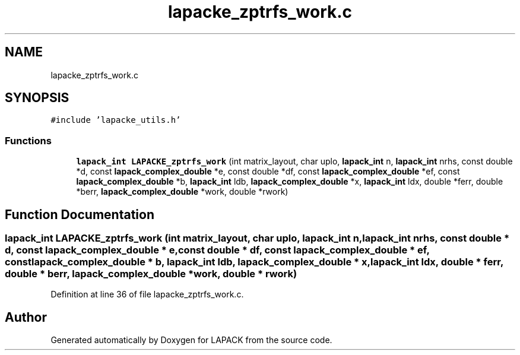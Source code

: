 .TH "lapacke_zptrfs_work.c" 3 "Tue Nov 14 2017" "Version 3.8.0" "LAPACK" \" -*- nroff -*-
.ad l
.nh
.SH NAME
lapacke_zptrfs_work.c
.SH SYNOPSIS
.br
.PP
\fC#include 'lapacke_utils\&.h'\fP
.br

.SS "Functions"

.in +1c
.ti -1c
.RI "\fBlapack_int\fP \fBLAPACKE_zptrfs_work\fP (int matrix_layout, char uplo, \fBlapack_int\fP n, \fBlapack_int\fP nrhs, const double *d, const \fBlapack_complex_double\fP *e, const double *df, const \fBlapack_complex_double\fP *ef, const \fBlapack_complex_double\fP *b, \fBlapack_int\fP ldb, \fBlapack_complex_double\fP *x, \fBlapack_int\fP ldx, double *ferr, double *berr, \fBlapack_complex_double\fP *work, double *rwork)"
.br
.in -1c
.SH "Function Documentation"
.PP 
.SS "\fBlapack_int\fP LAPACKE_zptrfs_work (int matrix_layout, char uplo, \fBlapack_int\fP n, \fBlapack_int\fP nrhs, const double * d, const \fBlapack_complex_double\fP * e, const double * df, const \fBlapack_complex_double\fP * ef, const \fBlapack_complex_double\fP * b, \fBlapack_int\fP ldb, \fBlapack_complex_double\fP * x, \fBlapack_int\fP ldx, double * ferr, double * berr, \fBlapack_complex_double\fP * work, double * rwork)"

.PP
Definition at line 36 of file lapacke_zptrfs_work\&.c\&.
.SH "Author"
.PP 
Generated automatically by Doxygen for LAPACK from the source code\&.
